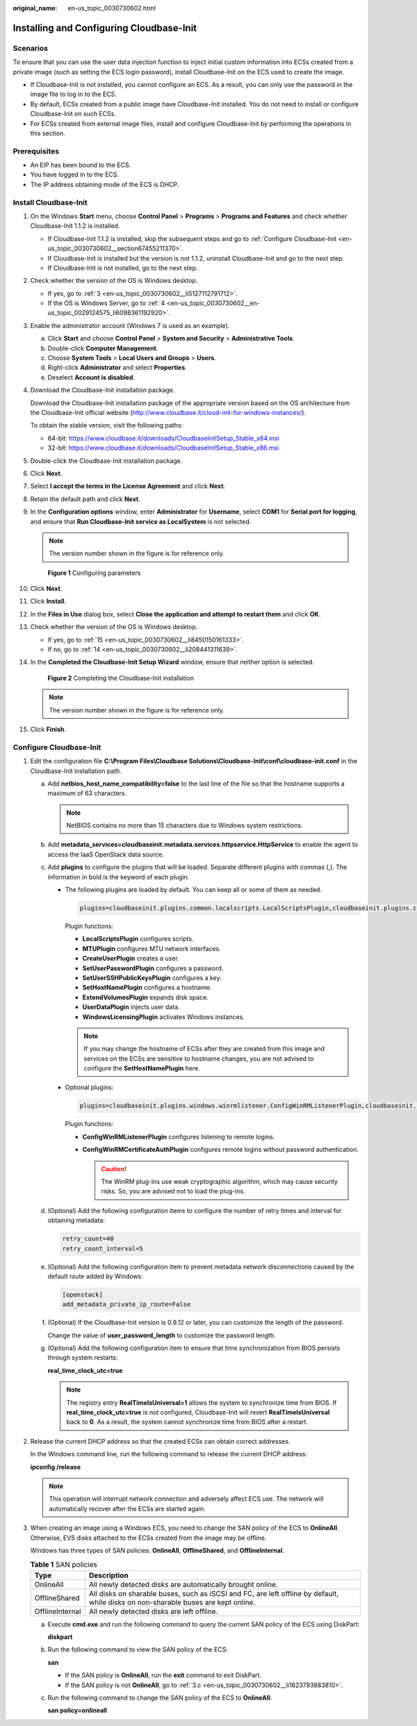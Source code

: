 :original_name: en-us_topic_0030730602.html

.. _en-us_topic_0030730602:

Installing and Configuring Cloudbase-Init
=========================================

Scenarios
---------

To ensure that you can use the user data injection function to inject initial custom information into ECSs created from a private image (such as setting the ECS login password), install Cloudbase-Init on the ECS used to create the image.

-  If Cloudbase-Init is not installed, you cannot configure an ECS. As a result, you can only use the password in the image file to log in to the ECS.
-  By default, ECSs created from a public image have Cloudbase-Init installed. You do not need to install or configure Cloudbase-Init on such ECSs.
-  For ECSs created from external image files, install and configure Cloudbase-Init by performing the operations in this section.

Prerequisites
-------------

-  An EIP has been bound to the ECS.
-  You have logged in to the ECS.
-  The IP address obtaining mode of the ECS is DHCP.

Install Cloudbase-Init
----------------------

#. On the Windows **Start** menu, choose **Control Panel** > **Programs** > **Programs and Features** and check whether Cloudbase-Init 1.1.2 is installed.

   -  If Cloudbase-Init 1.1.2 is installed, skip the subsequent steps and go to :ref:`Configure Cloudbase-Init <en-us_topic_0030730602__section67455211370>`.
   -  If Cloudbase-Init is installed but the version is not 1.1.2, uninstall Cloudbase-Init and go to the next step.
   -  If Cloudbase-Init is not installed, go to the next step.

#. Check whether the version of the OS is Windows desktop.

   -  If yes, go to :ref:`3 <en-us_topic_0030730602__li5127112791712>`.
   -  If the OS is Windows Server, go to :ref:`4 <en-us_topic_0030730602__en-us_topic_0029124575_li6098361192920>`.

#. .. _en-us_topic_0030730602__li5127112791712:

   Enable the administrator account (Windows 7 is used as an example).

   a. Click **Start** and choose **Control Panel** > **System and Security** > **Administrative Tools**.
   b. Double-click **Computer Management**.
   c. Choose **System Tools** > **Local Users and Groups** > **Users**.
   d. Right-click **Administrator** and select **Properties**.
   e. Deselect **Account is disabled**.

#. .. _en-us_topic_0030730602__en-us_topic_0029124575_li6098361192920:

   Download the Cloudbase-Init installation package.

   Download the Cloudbase-Init installation package of the appropriate version based on the OS architecture from the Cloudbase-Init official website (http://www.cloudbase.it/cloud-init-for-windows-instances/).

   To obtain the stable version, visit the following paths:

   -  64-bit: https://www.cloudbase.it/downloads/CloudbaseInitSetup_Stable_x64.msi
   -  32-bit: https://www.cloudbase.it/downloads/CloudbaseInitSetup_Stable_x86.msi

#. Double-click the Cloudbase-Init installation package.

#. Click **Next**.

#. Select **I accept the terms in the License Agreement** and click **Next**.

#. Retain the default path and click **Next**.

#. In the **Configuration options** window, enter **Administrator** for **Username**, select **COM1** for **Serial port for logging**, and ensure that **Run Cloudbase-Init service as LocalSystem** is not selected.

   .. note::

      The version number shown in the figure is for reference only.


   .. figure:: /_static/images/en-us_image_0000001505495049.png
      :alt: **Figure 1** Configuring parameters

      **Figure 1** Configuring parameters

#. Click **Next**.

#. Click **Install**.

#. In the **Files in Use** dialog box, select **Close the application and attempt to restart them** and click **OK**.

#. Check whether the version of the OS is Windows desktop.

   -  If yes, go to :ref:`15 <en-us_topic_0030730602__li8450150161333>`.
   -  If no, go to :ref:`14 <en-us_topic_0030730602__li208441311639>`.

#. .. _en-us_topic_0030730602__li208441311639:

   In the **Completed the Cloudbase-Init Setup Wizard** window, ensure that neither option is selected.


   .. figure:: /_static/images/en-us_image_0000001455418292.png
      :alt: **Figure 2** Completing the Cloudbase-Init installation

      **Figure 2** Completing the Cloudbase-Init installation

   .. note::

      The version number shown in the figure is for reference only.

#. .. _en-us_topic_0030730602__li8450150161333:

   Click **Finish**.

.. _en-us_topic_0030730602__section67455211370:

Configure Cloudbase-Init
------------------------

#. Edit the configuration file **C:\\Program Files\\Cloudbase Solutions\\Cloudbase-Init\\conf\\cloudbase-init.conf** in the Cloudbase-Init installation path.

   a. Add **netbios_host_name_compatibility=false** to the last line of the file so that the hostname supports a maximum of 63 characters.

      .. note::

         NetBIOS contains no more than 15 characters due to Windows system restrictions.

   b. Add **metadata_services=cloudbaseinit.metadata.services.httpservice.HttpService** to enable the agent to access the IaaS OpenStack data source.

   c. Add **plugins** to configure the plugins that will be loaded. Separate different plugins with commas (,). The information in bold is the keyword of each plugin.

      -  The following plugins are loaded by default. You can keep all or some of them as needed.

         .. code-block::

            plugins=cloudbaseinit.plugins.common.localscripts.LocalScriptsPlugin,cloudbaseinit.plugins.common.mtu.MTUPlugin,cloudbaseinit.plugins.windows.createuser.CreateUserPlugin,cloudbaseinit.plugins.common.setuserpassword.SetUserPasswordPlugin,cloudbaseinit.plugins.common.sshpublickeys.SetUserSSHPublicKeysPlugin,cloudbaseinit.plugins.common.sethostname.SetHostNamePlugin,cloudbaseinit.plugins.windows.extendvolumes.ExtendVolumesPlugin,cloudbaseinit.plugins.common.userdata.UserDataPlugin,cloudbaseinit.plugins.windows.licensing.WindowsLicensingPlugin

         Plugin functions:

         -  **LocalScriptsPlugin** configures scripts.
         -  **MTUPlugin** configures MTU network interfaces.
         -  **CreateUserPlugin** creates a user.
         -  **SetUserPasswordPlugin** configures a password.
         -  **SetUserSSHPublicKeysPlugin** configures a key.
         -  **SetHostNamePlugin** configures a hostname.
         -  **ExtendVolumesPlugin** expands disk space.
         -  **UserDataPlugin** injects user data.
         -  **WindowsLicensingPlugin** activates Windows instances.

         .. note::

            If you may change the hostname of ECSs after they are created from this image and services on the ECSs are sensitive to hostname changes, you are not advised to configure the **SetHostNamePlugin** here.

      -  Optional plugins:

         .. code-block::

            plugins=cloudbaseinit.plugins.windows.winrmlistener.ConfigWinRMListenerPlugin,cloudbaseinit.plugins.windows.winrmcertificateauth.ConfigWinRMCertificateAuthPlugin

         Plugin functions:

         -  **ConfigWinRMListenerPlugin** configures listening to remote logins.
         -  **ConfigWinRMCertificateAuthPlugin** configures remote logins without password authentication.

            .. caution::

               The WinRM plug-ins use weak cryptographic algorithm, which may cause security risks. So, you are advised not to load the plug-ins.

   d. (Optional) Add the following configuration items to configure the number of retry times and interval for obtaining metadata:

      .. code-block::

         retry_count=40
         retry_count_interval=5

   e. (Optional) Add the following configuration item to prevent metadata network disconnections caused by the default route added by Windows:

      .. code-block::

         [openstack]
         add_metadata_private_ip_route=False

   f. (Optional) If the Cloudbase-Init version is 0.9.12 or later, you can customize the length of the password.

      Change the value of **user_password_length** to customize the password length.

   g. (Optional) Add the following configuration item to ensure that time synchronization from BIOS persists through system restarts:

      **real_time_clock_utc=true**

      .. note::

         The registry entry **RealTimeIsUniversal=1** allows the system to synchronize time from BIOS. If **real_time_clock_utc=true** is not configured, Cloudbase-Init will revert **RealTimeIsUniversal** back to **0**. As a result, the system cannot synchronize time from BIOS after a restart.

#. Release the current DHCP address so that the created ECSs can obtain correct addresses.

   In the Windows command line, run the following command to release the current DHCP address:

   **ipconfig /release**

   .. note::

      This operation will interrupt network connection and adversely affect ECS use. The network will automatically recover after the ECSs are started again.

#. When creating an image using a Windows ECS, you need to change the SAN policy of the ECS to **OnlineAll**. Otherwise, EVS disks attached to the ECSs created from the image may be offline.

   Windows has three types of SAN policies: **OnlineAll**, **OfflineShared**, and **OfflineInternal**.

   .. table:: **Table 1** SAN policies

      +-----------------+------------------------------------------------------------------------------------------------------------------------------------+
      | Type            | Description                                                                                                                        |
      +=================+====================================================================================================================================+
      | OnlineAll       | All newly detected disks are automatically brought online.                                                                         |
      +-----------------+------------------------------------------------------------------------------------------------------------------------------------+
      | OfflineShared   | All disks on sharable buses, such as iSCSI and FC, are left offline by default, while disks on non-sharable buses are kept online. |
      +-----------------+------------------------------------------------------------------------------------------------------------------------------------+
      | OfflineInternal | All newly detected disks are left offline.                                                                                         |
      +-----------------+------------------------------------------------------------------------------------------------------------------------------------+

   a. Execute **cmd.exe** and run the following command to query the current SAN policy of the ECS using DiskPart:

      **diskpart**

   b. Run the following command to view the SAN policy of the ECS:

      **san**

      -  If the SAN policy is **OnlineAll**, run the **exit** command to exit DiskPart.

      -  If the SAN policy is not **OnlineAll**, go to :ref:`3.c <en-us_topic_0030730602__li1823793883810>`.

   c. .. _en-us_topic_0030730602__li1823793883810:

      Run the following command to change the SAN policy of the ECS to **OnlineAll**:

      **san policy=onlineall**
